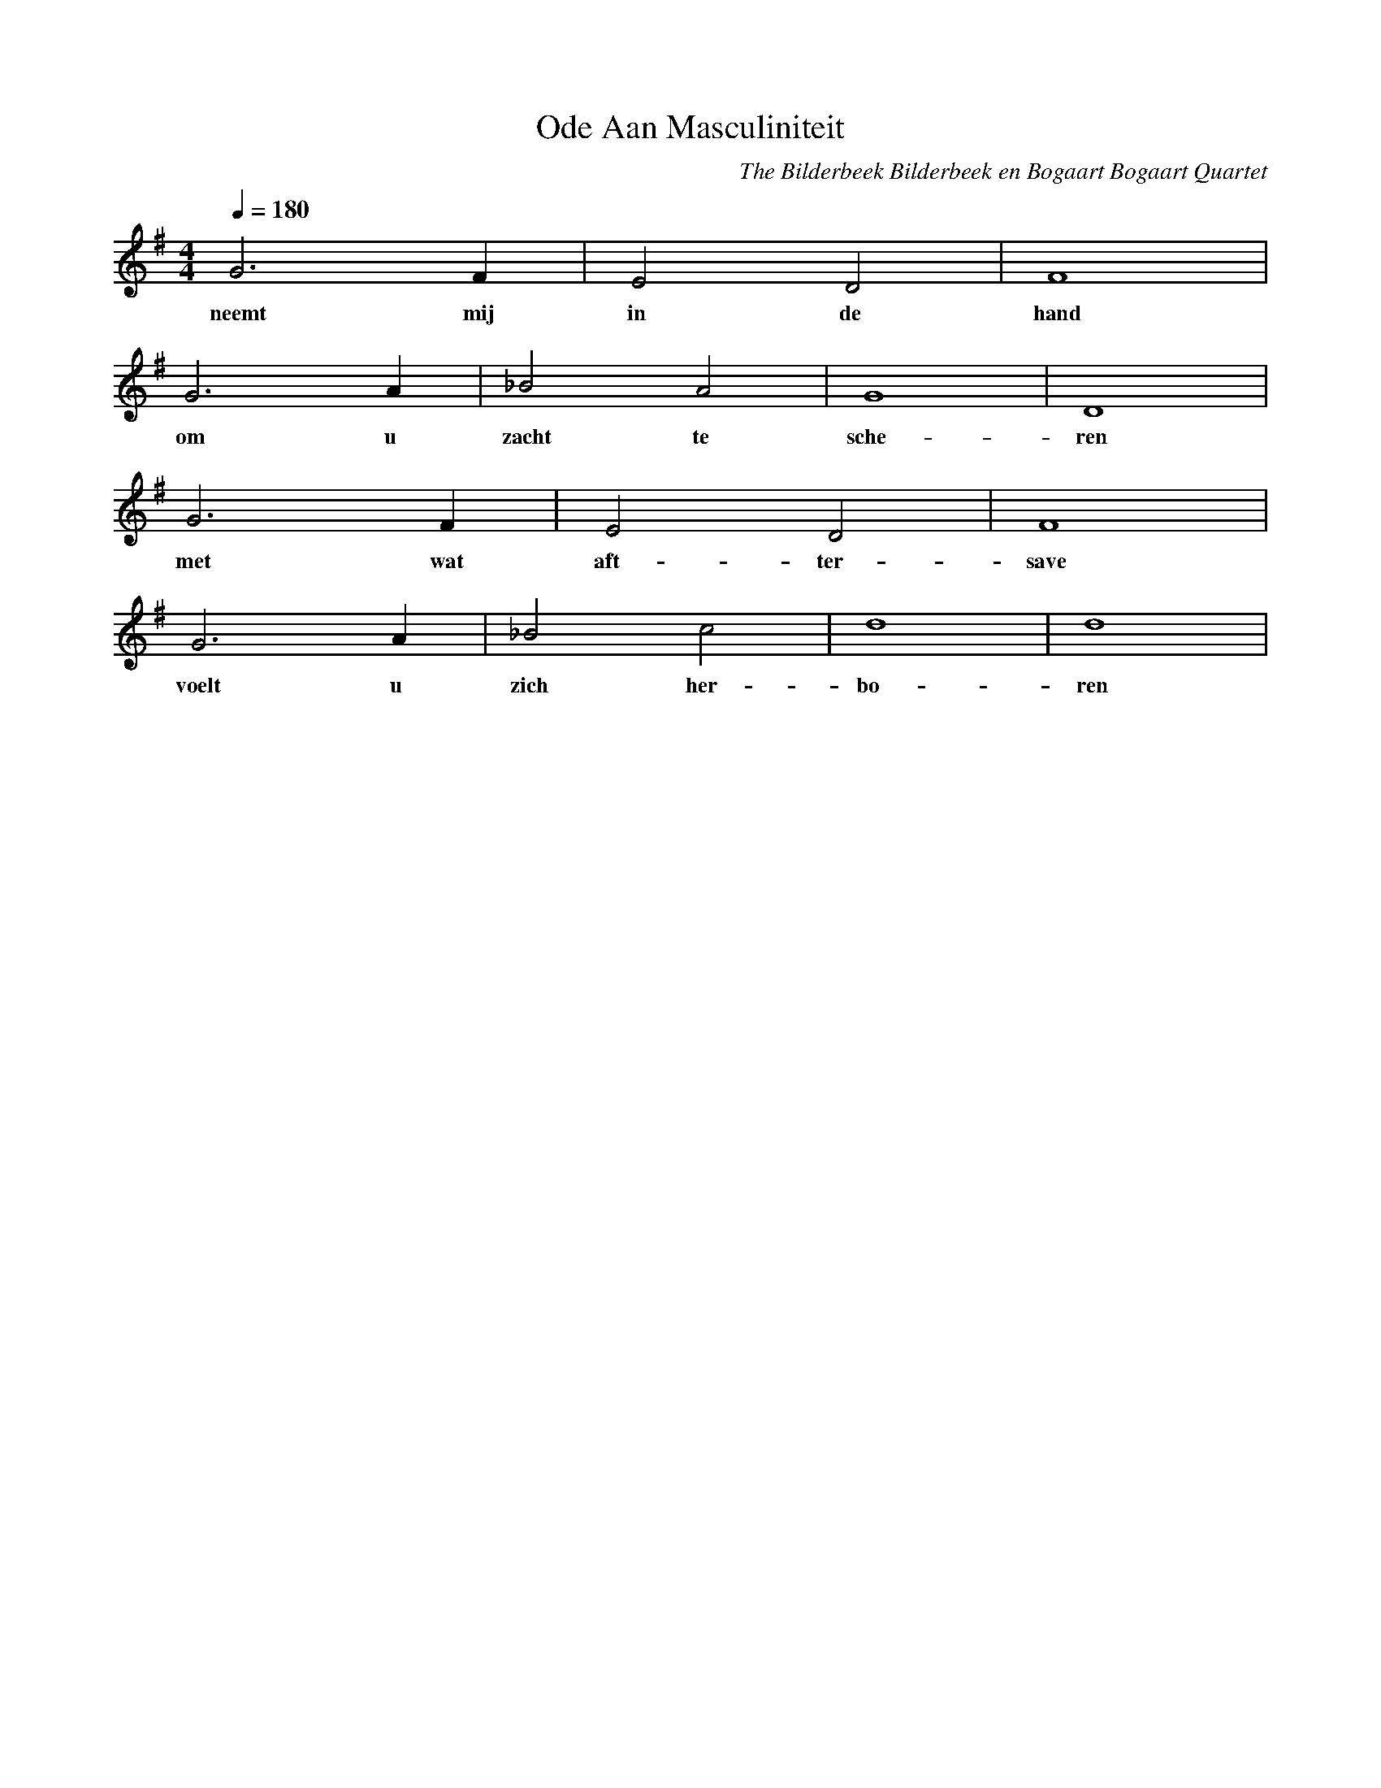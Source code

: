 X:1
T:Ode Aan Masculiniteit
C:The Bilderbeek Bilderbeek en Bogaart Bogaart Quartet
%Lyrics written by the Bilderbeek Bilderbeek en Bogaart Bogaart Quartet 
%somewhere before 2-12-2001 
%From http://www.richelbilderbeek.nl/SongOdeAanMasculiniteit.htm
L:1/4
Q:1/4=180
M:4/4
K:G
V:V1 clef=treble
V:V2 clef=bass
%
[V:V1]  G3    F   | E2 D2 | F4   |
w:      neemt mij | in de | hand |
[V:V1]  G3 A | _B2   A2 | G4    | D4  |
w:      om u | zacht te | sche- | ren |
[V:V1]  G3  F   | E2 D2    | F4   |
w:      met wat | aft-ter- | save |
[V:V1]  G3    A | _B2  c2   | d4  | d4  |
w:      voelt u | zich her- | bo- | ren |

